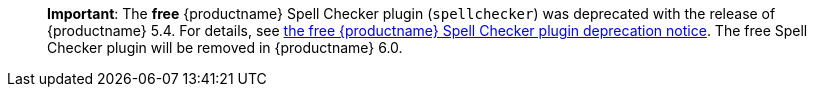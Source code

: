 ____
*Important*: The *free* {productname} Spell Checker plugin (`+spellchecker+`) was deprecated with the release of {productname} 5.4. For details, see link:release-notes54.html#thefreetinymcespellcheckerplugin[the free {productname} Spell Checker plugin deprecation notice]. The free Spell Checker plugin will be removed in {productname} 6.0.
____
